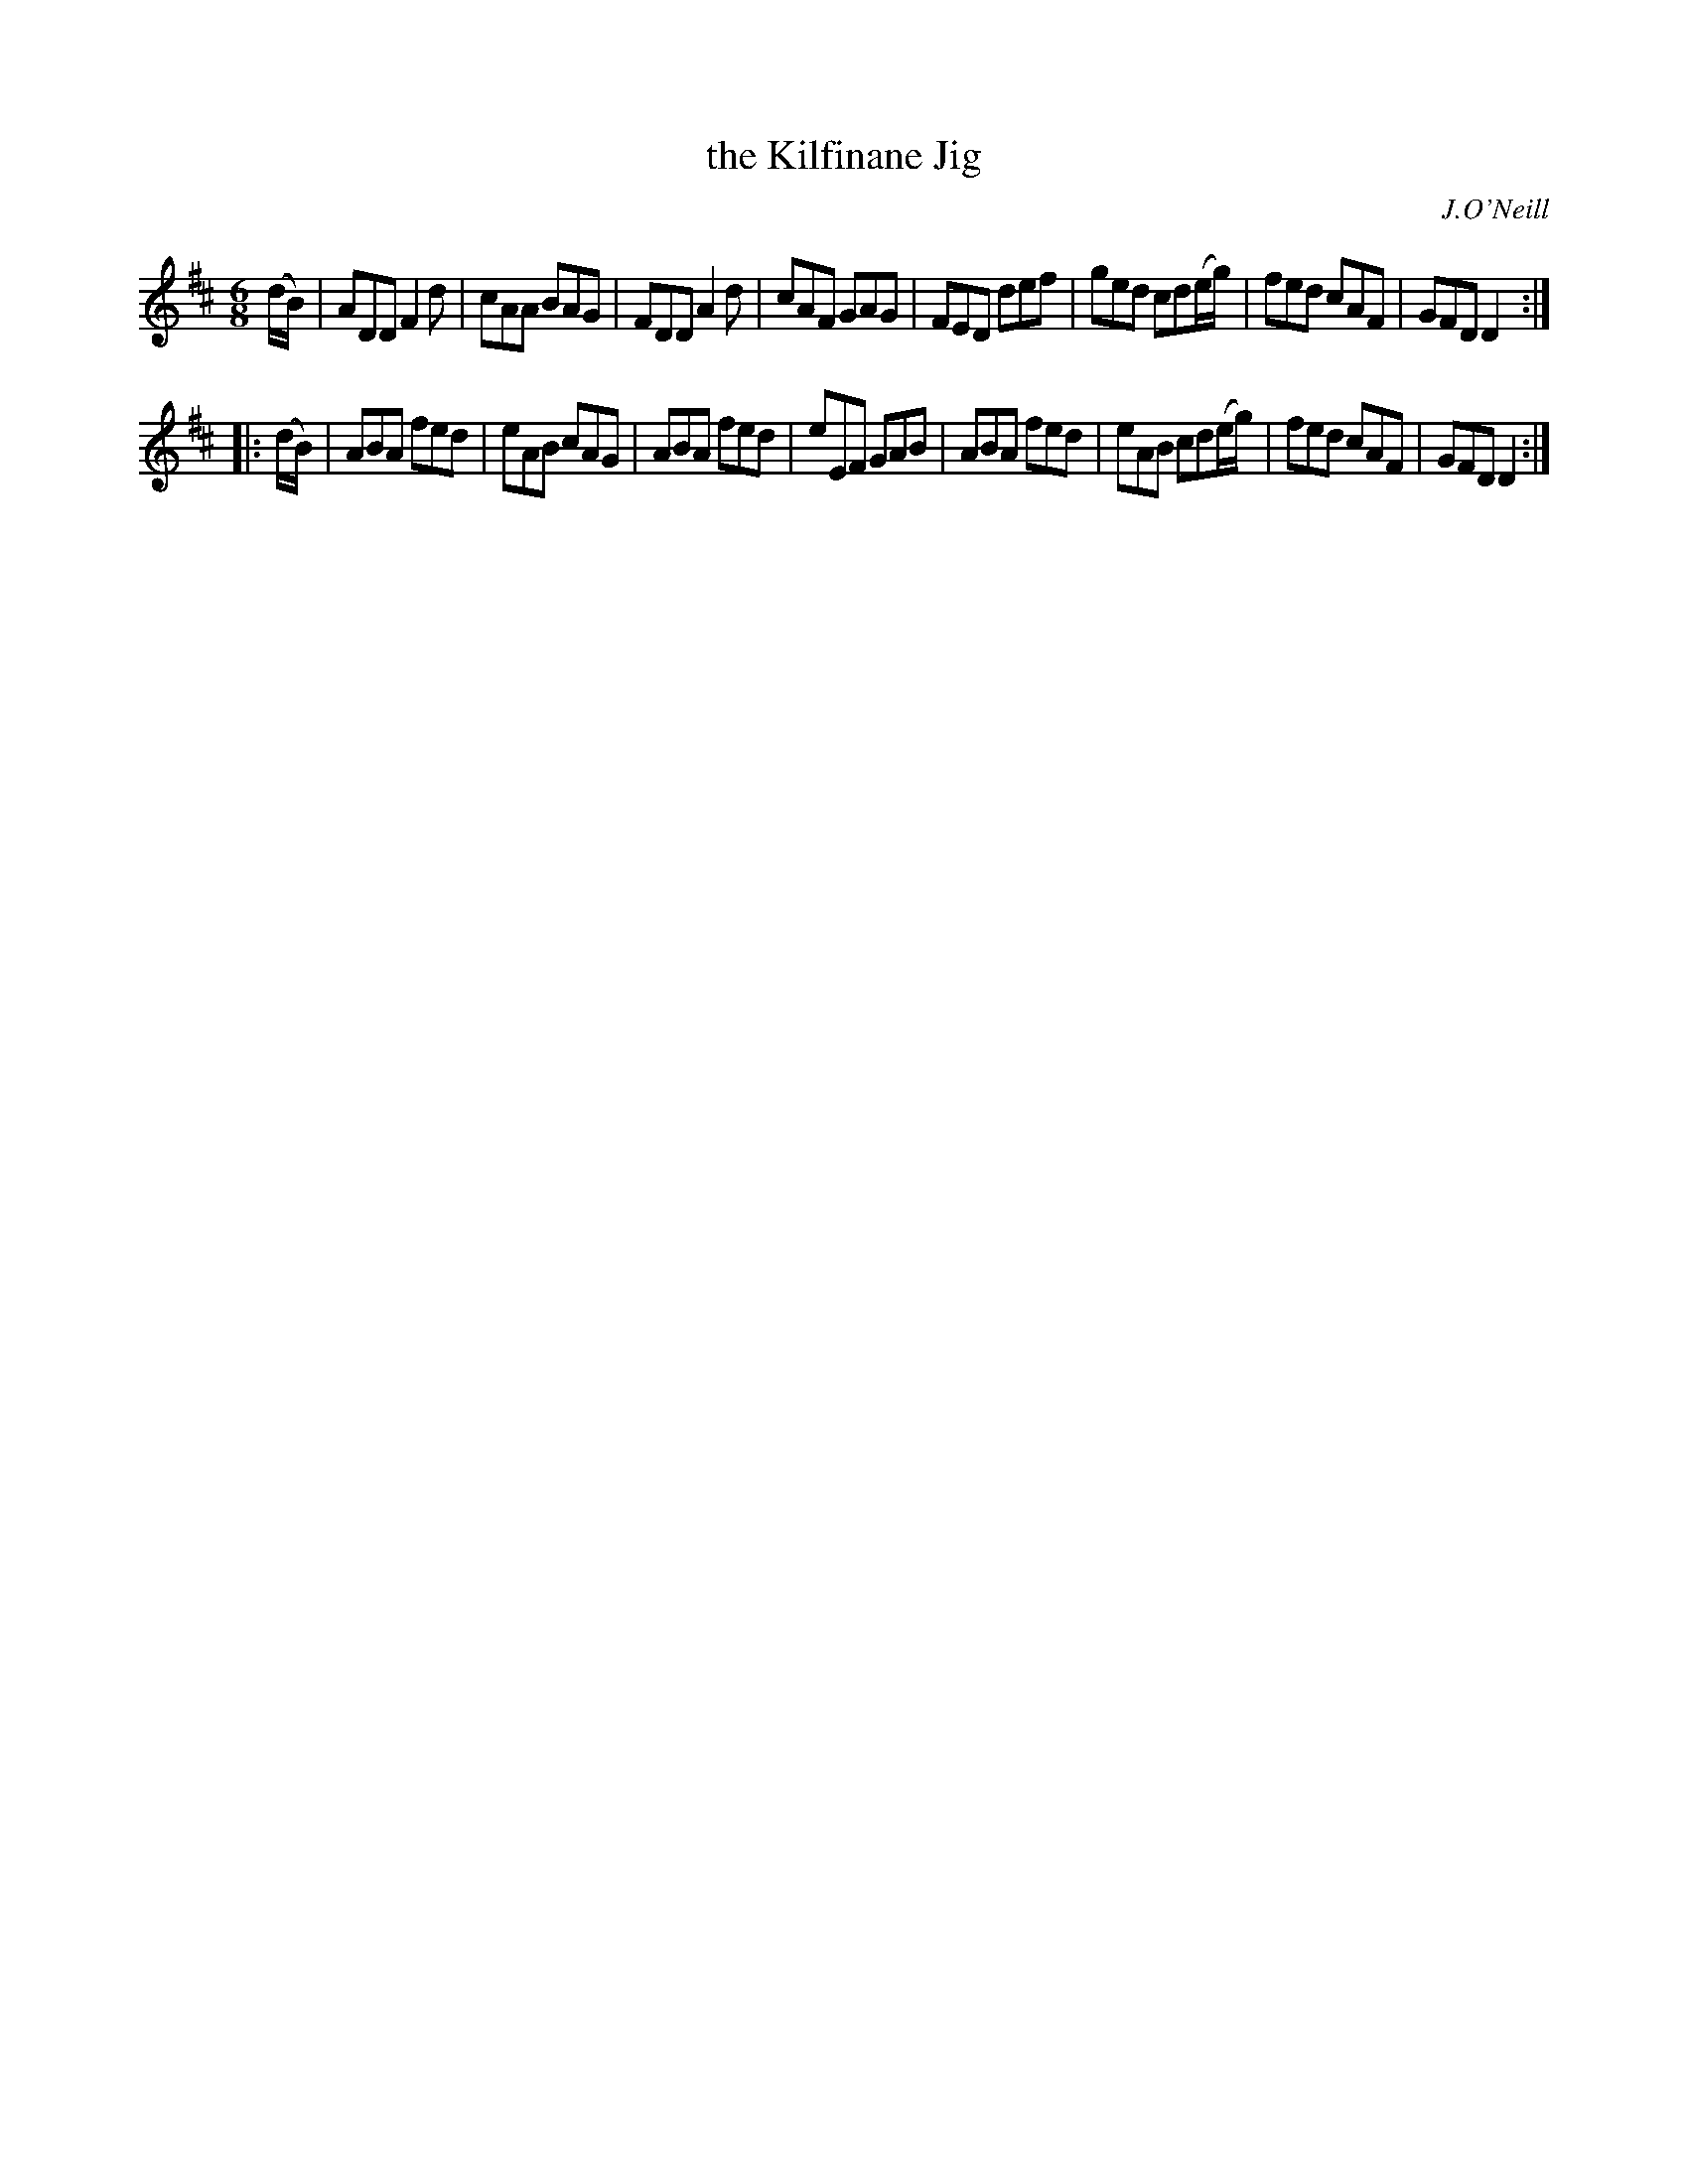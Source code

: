 X: 1070
T: the Kilfinane Jig
R: double jig
O: J.O'Neill
B: O'Neill's 1850 #1070
Z: henrik.norbeck@mailbox.swipnet.se
M: 6/8
L: 1/8
K: D
(d/B/) |\
ADD F2d | cAA BAG | FDD A2d | cAF GAG |\
FED def | ged cd(e/g/) | fed cAF | GFD D2 :|
|: (d/B/) |\
ABA fed | eAB cAG | ABA fed | eEF GAB |\
ABA fed | eAB cd(e/g/) | fed cAF | GFD D2 :|
